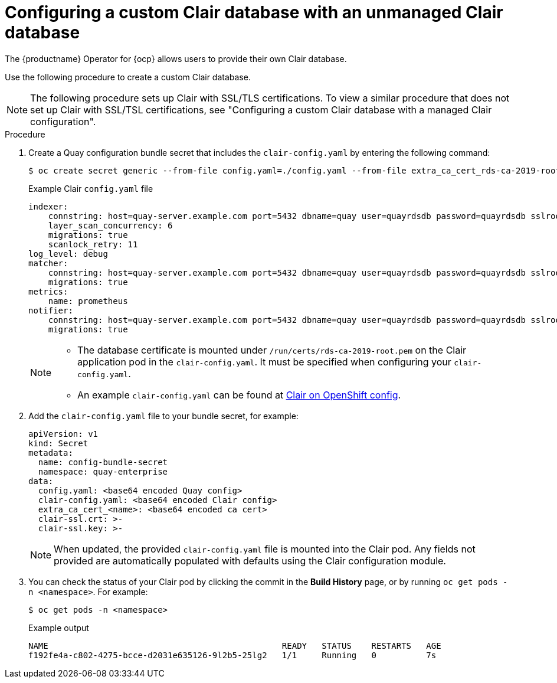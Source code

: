 // Module included in the following assemblies:
//
// clair/master.adoc

:_content-type: PROCEDURE
[id="configuring-custom-clair-database"]
= Configuring a custom Clair database with an unmanaged Clair database

The {productname} Operator for {ocp} allows users to provide their own Clair database.

Use the following procedure to create a custom Clair database.

[NOTE]
====
The following procedure sets up Clair with SSL/TLS certifications. To view a similar procedure that does not set up Clair with SSL/TSL certifications, see "Configuring a custom Clair database with a managed Clair configuration".
====

.Procedure

. Create a Quay configuration bundle secret that includes the `clair-config.yaml` by entering the following command:
+
[source,terminal]
----
$ oc create secret generic --from-file config.yaml=./config.yaml --from-file extra_ca_cert_rds-ca-2019-root.pem=./rds-ca-2019-root.pem --from-file clair-config.yaml=./clair-config.yaml --from-file ssl.cert=./ssl.cert --from-file ssl.key=./ssl.key config-bundle-secret
----
+
.Example Clair `config.yaml` file
+
[source,yaml]
----
indexer:
    connstring: host=quay-server.example.com port=5432 dbname=quay user=quayrdsdb password=quayrdsdb sslrootcert=/run/certs/rds-ca-2019-root.pem sslmode=verify-ca
    layer_scan_concurrency: 6
    migrations: true
    scanlock_retry: 11
log_level: debug
matcher:
    connstring: host=quay-server.example.com port=5432 dbname=quay user=quayrdsdb password=quayrdsdb sslrootcert=/run/certs/rds-ca-2019-root.pem sslmode=verify-ca
    migrations: true
metrics:
    name: prometheus
notifier:
    connstring: host=quay-server.example.com port=5432 dbname=quay user=quayrdsdb password=quayrdsdb sslrootcert=/run/certs/rds-ca-2019-root.pem sslmode=verify-ca
    migrations: true
----
+
[NOTE]
====
* The database certificate is mounted under `/run/certs/rds-ca-2019-root.pem` on the Clair application pod in the `clair-config.yaml`. It must be specified when configuring your `clair-config.yaml`.
* An example `clair-config.yaml` can be found at link:https://access.redhat.com/documentation/en-us/red_hat_quay/3/html/deploy_red_hat_quay_on_openshift_with_the_quay_operator/quay_operator_features#clair-openshift-config[Clair on OpenShift config].
====

. Add the `clair-config.yaml` file to your bundle secret, for example:
+
[source,yaml]
----
apiVersion: v1
kind: Secret
metadata:
  name: config-bundle-secret
  namespace: quay-enterprise
data:
  config.yaml: <base64 encoded Quay config>
  clair-config.yaml: <base64 encoded Clair config>
  extra_ca_cert_<name>: <base64 encoded ca cert>
  clair-ssl.crt: >-
  clair-ssl.key: >-
----
+
[NOTE]
====
When updated, the provided `clair-config.yaml` file is mounted into the Clair pod. Any fields not provided are automatically populated with defaults using the Clair configuration module.
====

. You can check the status of your Clair pod by clicking the commit in the *Build History* page, or by running `oc get pods -n <namespace>`. For example:
+
----
$ oc get pods -n <namespace>
----
+
.Example output
----
NAME                                               READY   STATUS    RESTARTS   AGE
f192fe4a-c802-4275-bcce-d2031e635126-9l2b5-25lg2   1/1     Running   0          7s
----